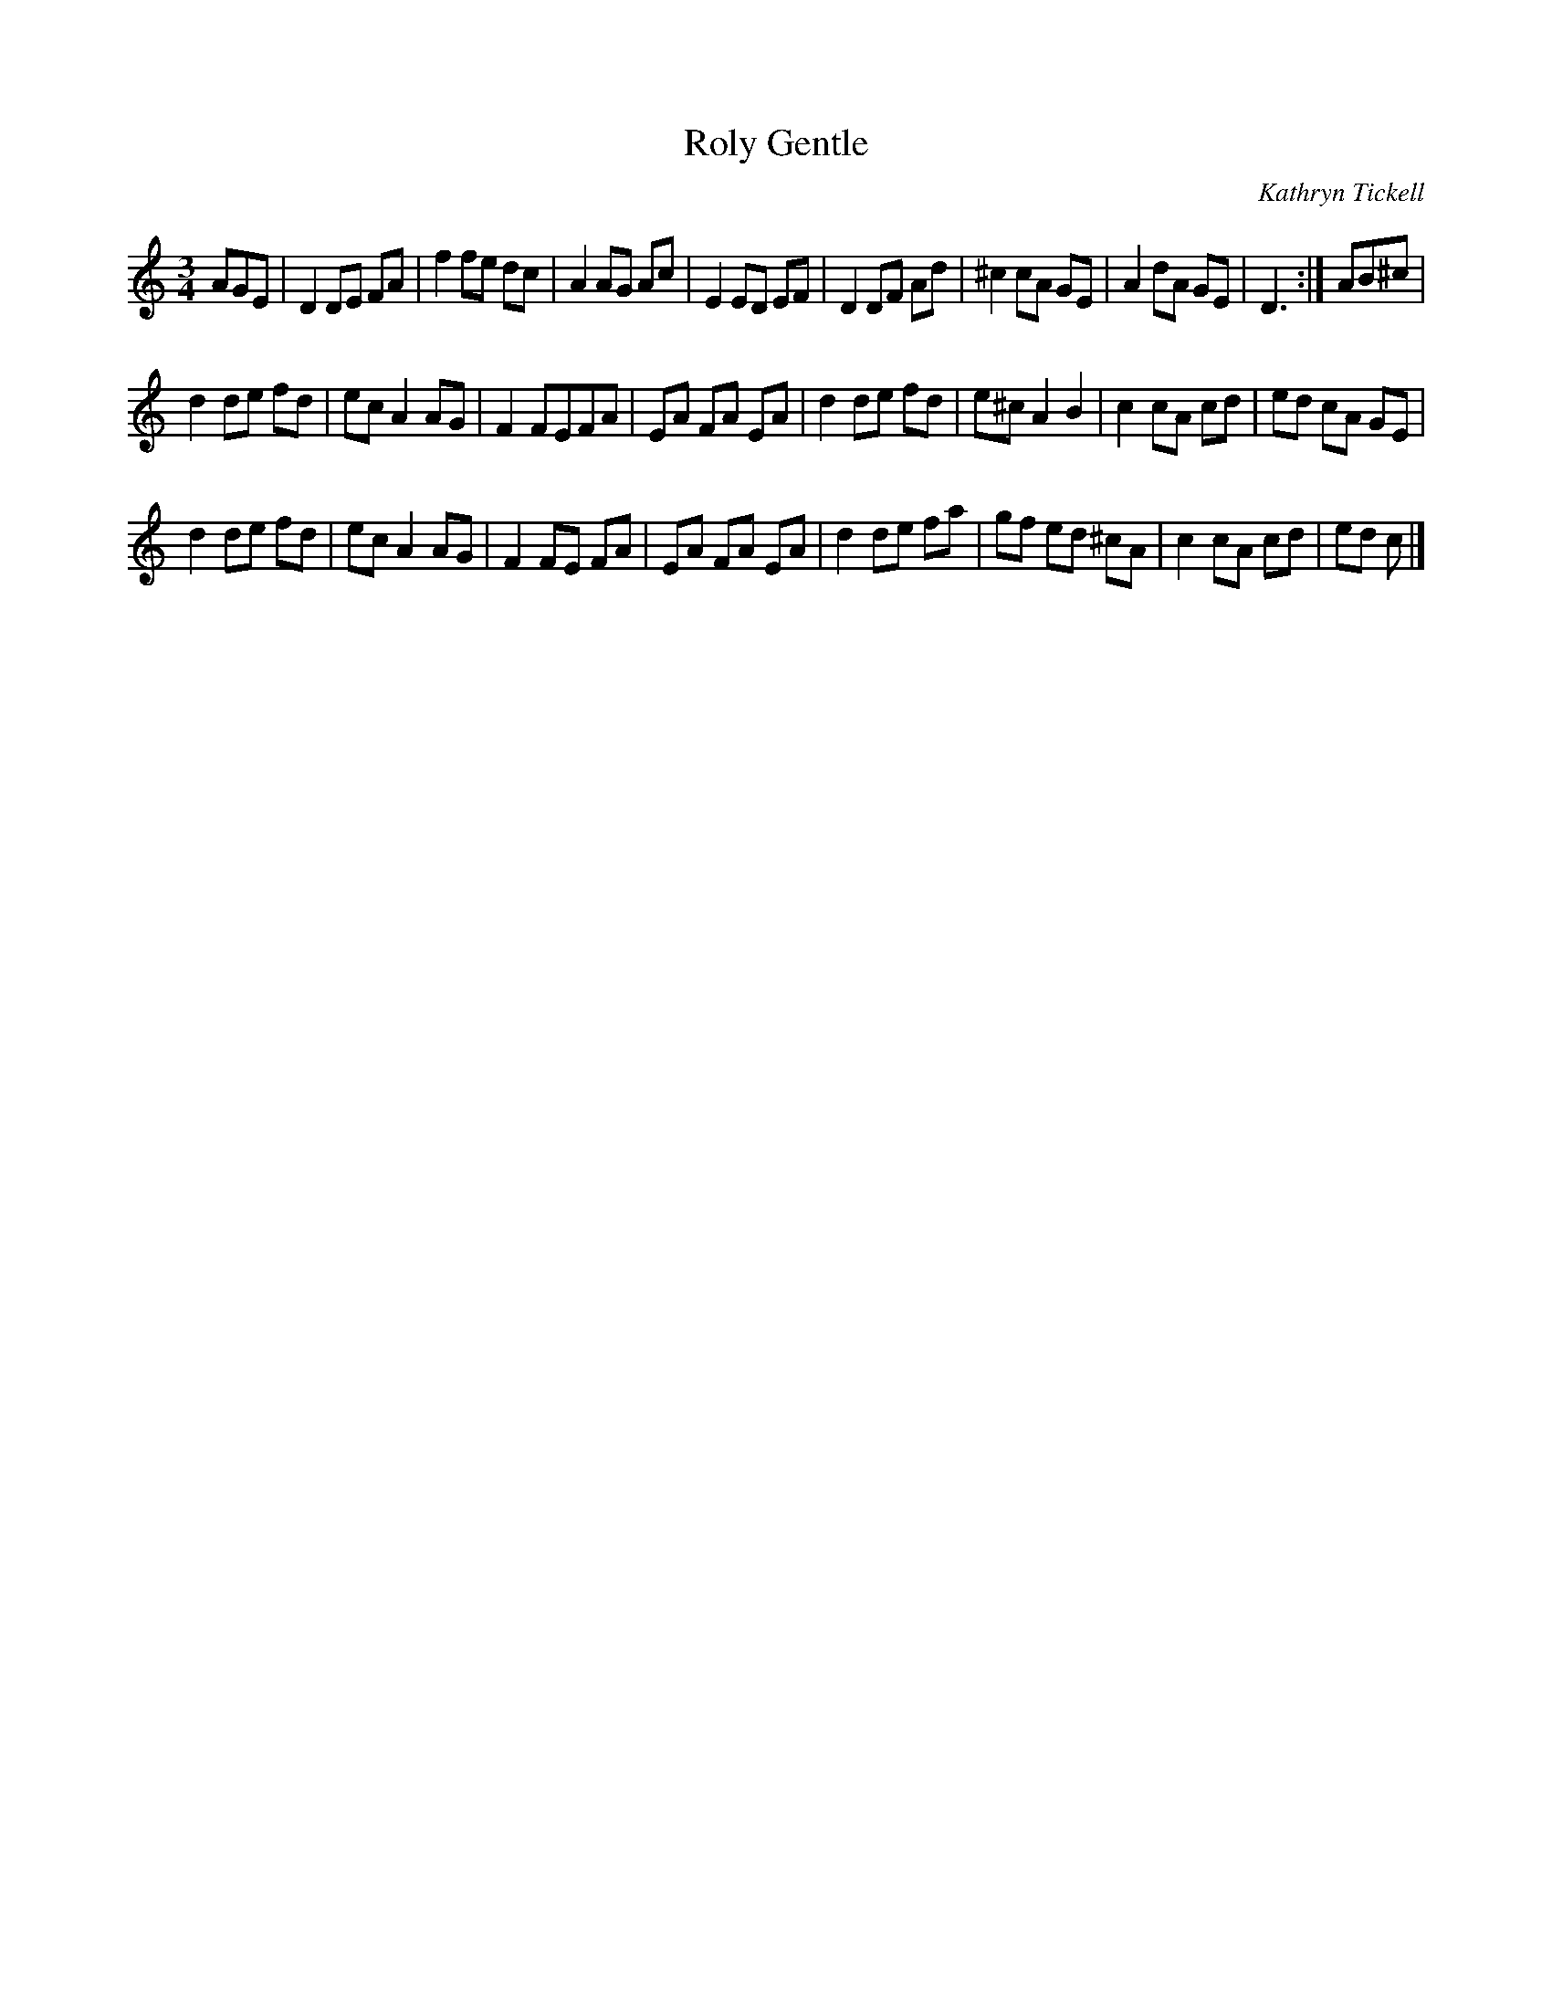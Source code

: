 X:1
T: Roly Gentle
C: Kathryn Tickell
R: waltz
N: Named in memory of a friend of Kathryn's from Cambridge.
N: From Kathryn's "Borderlands" LP (1986), in a set with "Stellgreen".
N: Also on the first Kathryn Tickell Band record (1991), in a set with
N: "Hot Rivets" (Alistair Anderson), "Tartar Frigate" and "Closed Face Reel".
N: (And now on "The Best of Kathryn Tickell"!)
S: Si <SiGarb:aol.com> 2010-5-11
M: 3/4
L: 1/8
%Q:1/4=160
K: Ddor
AGE |\
D2 DE FA | f2 fe dc | A2 AG Ac | E2 ED EF |\
D2 DF Ad | ^c2 cA GE | A2 dA GE | D3 :| AB^c |
d2 de fd | ec A2 AG | F2 FEFA | EA FA EA |\
d2 de fd | e^c A2 B2 | c2 cA cd | ed cA GE |
d2 de fd | ec A2 AG | F2 FE FA | EA FA EA |\
d2 de fa | gf ed ^cA | c2 cA cd | ed c |]
